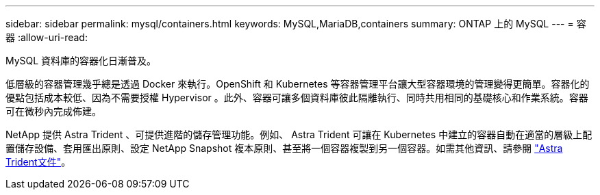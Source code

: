 ---
sidebar: sidebar 
permalink: mysql/containers.html 
keywords: MySQL,MariaDB,containers 
summary: ONTAP 上的 MySQL 
---
= 容器
:allow-uri-read: 


[role="lead"]
MySQL 資料庫的容器化日漸普及。

低層級的容器管理幾乎總是透過 Docker 來執行。OpenShift 和 Kubernetes 等容器管理平台讓大型容器環境的管理變得更簡單。容器化的優點包括成本較低、因為不需要授權 Hypervisor 。此外、容器可讓多個資料庫彼此隔離執行、同時共用相同的基礎核心和作業系統。容器可在微秒內完成佈建。

NetApp 提供 Astra Trident 、可提供進階的儲存管理功能。例如、 Astra Trident 可讓在 Kubernetes 中建立的容器自動在適當的層級上配置儲存設備、套用匯出原則、設定 NetApp Snapshot 複本原則、甚至將一個容器複製到另一個容器。如需其他資訊、請參閱 link:https://docs.netapp.com/us-en/trident/index.html["Astra Trident文件"]。
